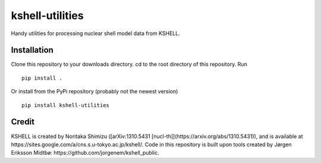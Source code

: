 kshell-utilities
================
Handy utilities for processing nuclear shell model data from KSHELL.

Installation
------------
Clone this repository to your downloads directory. cd to the root directory of this repository. Run ::
    
    pip install .
    
Or install from the PyPi repository (probably not the newest version) ::

    pip install kshell-utilities

Credit
------
KSHELL is created by Noritaka Shimizu ([arXiv:1310.5431 [nucl-th]](https://arxiv.org/abs/1310.5431)), and is available at https://sites.google.com/a/cns.s.u-tokyo.ac.jp/kshell/. Code in this repository is built upon tools created by Jørgen Eriksson Midtbø: https://github.com/jorgenem/kshell_public.
